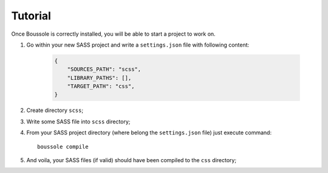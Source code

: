 .. _virtualenv: http://www.virtualenv.org
.. _pip: https://pip.pypa.io
.. _Pytest: http://pytest.org
.. _Napoleon: https://sphinxcontrib-napoleon.readthedocs.org
.. _Flake8: http://flake8.readthedocs.org

========
Tutorial
========

Once Boussole is correctly installed, you will be able to start a project to work on.

#. Go within your new SASS project and write a ``settings.json`` file with following content:

    .. sourcecode:: json

        {
            "SOURCES_PATH": "scss",
            "LIBRARY_PATHS": [],
            "TARGET_PATH": "css",
        }
#. Create directory ``scss``;
#. Write some SASS file into ``scss`` directory;
#. From your SASS project directory (where belong the ``settings.json`` file) just execute command: ::

    boussole compile
#. And voila, your SASS files (if valid) should have been compiled to the ``css`` directory;
